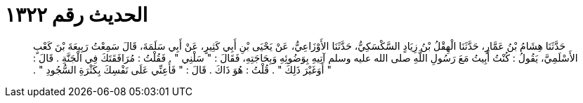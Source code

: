 
= الحديث رقم ١٣٢٢

[quote.hadith]
حَدَّثَنَا هِشَامُ بْنُ عَمَّارٍ، حَدَّثَنَا الْهِقْلُ بْنُ زِيَادٍ السَّكْسَكِيُّ، حَدَّثَنَا الأَوْزَاعِيُّ، عَنْ يَحْيَى بْنِ أَبِي كَثِيرٍ، عَنْ أَبِي سَلَمَةَ، قَالَ سَمِعْتُ رَبِيعَةَ بْنَ كَعْبٍ الأَسْلَمِيَّ، يَقُولُ ‏:‏ كُنْتُ أَبِيتُ مَعَ رَسُولِ اللَّهِ صلى الله عليه وسلم آتِيهِ بِوَضُوئِهِ وَبِحَاجَتِهِ، فَقَالَ ‏:‏ ‏"‏ سَلْنِي ‏"‏ ‏.‏ فَقُلْتُ ‏:‏ مُرَافَقَتَكَ فِي الْجَنَّةِ ‏.‏ قَالَ ‏:‏ ‏"‏ أَوَغَيْرَ ذَلِكَ ‏"‏ ‏.‏ قُلْتُ ‏:‏ هُوَ ذَاكَ ‏.‏ قَالَ ‏:‏ ‏"‏ فَأَعِنِّي عَلَى نَفْسِكَ بِكَثْرَةِ السُّجُودِ ‏"‏ ‏.‏